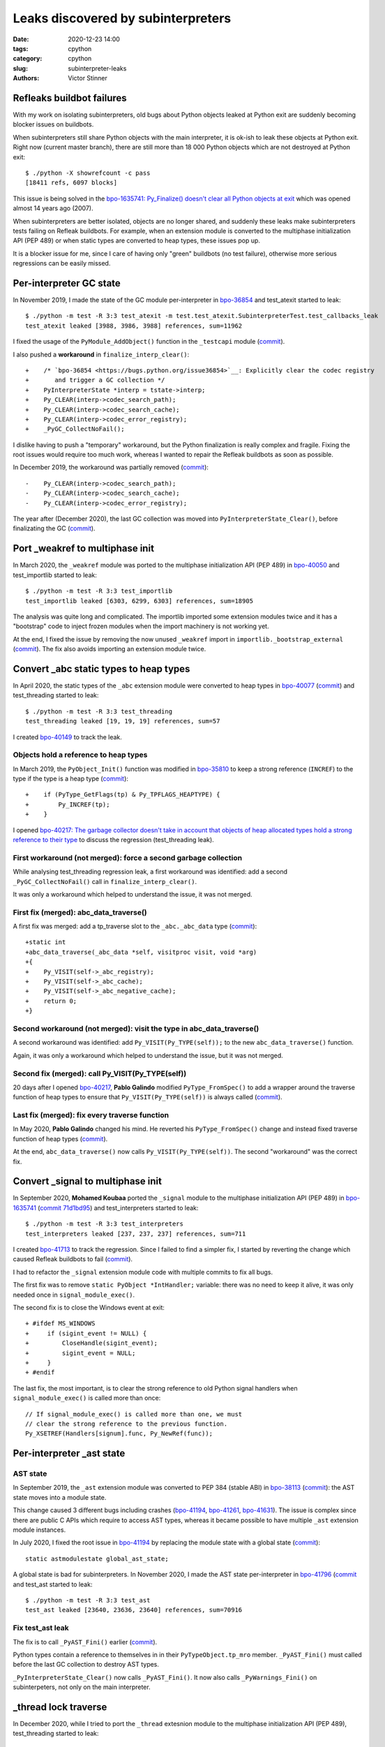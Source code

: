+++++++++++++++++++++++++++++++++++
Leaks discovered by subinterpreters
+++++++++++++++++++++++++++++++++++

:date: 2020-12-23 14:00
:tags: cpython
:category: cpython
:slug: subinterpreter-leaks
:authors: Victor Stinner

.. image:: {static}/images/thread_gc_bug.jpg
   :alt: _thread GC bug

Refleaks buildbot failures
==========================

With my work on isolating subinterpreters, old bugs about Python objects leaked
at Python exit are suddenly becoming blocker issues on buildbots.

When subinterpreters still share Python objects with the main interpreter, it
is ok-ish to leak these objects at Python exit. Right now (current master
branch), there are still more than 18 000 Python objects which are not
destroyed at Python exit::

    $ ./python -X showrefcount -c pass
    [18411 refs, 6097 blocks]

This issue is being solved in the `bpo-1635741: Py_Finalize() doesn't clear all
Python objects at exit <https://bugs.python.org/issue1635741>`__ which was
opened almost 14 years ago (2007).

When subinterpreters are better isolated, objects are no longer shared, and
suddenly these leaks make subinterpreters tests failing on Refleak buildbots.
For example, when an extension module is converted to the multiphase
initialization API (PEP 489) or when static types are converted to heap types,
these issues pop up.

It is a blocker issue for me, since I care of having only "green" buildbots (no
test failure), otherwise more serious regressions can be easily missed.


Per-interpreter GC state
========================

In November 2019, I made the state of the GC module per-interpreter in
`bpo-36854 <https://bugs.python.org/issue36854>`_ and test_atexit started to
leak::

    $ ./python -m test -R 3:3 test_atexit -m test.test_atexit.SubinterpreterTest.test_callbacks_leak
    test_atexit leaked [3988, 3986, 3988] references, sum=11962

I fixed the usage of the ``PyModule_AddObject()`` function in the ``_testcapi``
module (`commit
<https://github.com/python/cpython/commit/310e2d25170a88ef03f6fd31efcc899fe062da2c>`__).

I also pushed a **workaround** in ``finalize_interp_clear()``::

    +    /* `bpo-36854 <https://bugs.python.org/issue36854>`__: Explicitly clear the codec registry
    +       and trigger a GC collection */
    +    PyInterpreterState *interp = tstate->interp;
    +    Py_CLEAR(interp->codec_search_path);
    +    Py_CLEAR(interp->codec_search_cache);
    +    Py_CLEAR(interp->codec_error_registry);
    +    _PyGC_CollectNoFail();

I dislike having to push a "temporary" workaround, but the Python finalization
is really complex and fragile. Fixing the root issues would require too much
work, whereas I wanted to repair the Refleak buildbots as soon as possible.

In December 2019, the workaround was partially removed (`commit
<https://github.com/python/cpython/commit/ac0e1c2694bc199dbd073312145e3c09bee52cc4>`__)::

    -    Py_CLEAR(interp->codec_search_path);
    -    Py_CLEAR(interp->codec_search_cache);
    -    Py_CLEAR(interp->codec_error_registry);

The year after (December 2020), the last GC collection was moved into
``PyInterpreterState_Clear()``, before finalizating the GC (`commit
<https://github.com/python/cpython/commit/eba5bf2f5672bf4861c626937597b85ac0c242b9>`__).


Port _weakref to multiphase init
================================

In March 2020, the ``_weakref`` module was ported to the multiphase
initialization API (PEP 489) in `bpo-40050
<https://bugs.python.org/issue40050>`_ and test_importlib started to leak::

    $ ./python -m test -R 3:3 test_importlib
    test_importlib leaked [6303, 6299, 6303] references, sum=18905

The analysis was quite long and complicated. The importlib imported some
extension modules twice and it has a "bootstrap" code to inject frozen
modules when the import machinery is not working yet.

At the end, I fixed the issue by removing the now unused ``_weakref`` import in
``importlib._bootstrap_external``
(`commit <https://github.com/python/cpython/commit/83d46e0622d2efdf5f3bf8bf8904d0dcb55fc322>`__).
The fix also avoids importing an extension module twice.


Convert _abc static types to heap types
=======================================

In April 2020, the static types of the ``_abc`` extension module were converted
to heap types in `bpo-40077 <https://bugs.python.org/issue40077>`__
(`commit <https://github.com/python/cpython/commit/53e4c91725083975598350877e2ed8e2d0194114>`__) and
test_threading started to leak::

    $ ./python -m test -R 3:3 test_threading
    test_threading leaked [19, 19, 19] references, sum=57

I created `bpo-40149 <https://bugs.python.org/issue40149>`_ to track the leak.


Objects hold a reference to heap types
--------------------------------------

In March 2019, the ``PyObject_Init()`` function was modified in `bpo-35810
<https://bugs.python.org/issue35810>`__ to keep a strong reference (``INCREF``)
to the type if the type is a heap type
(`commit <https://github.com/python/cpython/commit/364f0b0f19cc3f0d5e63f571ec9163cf41c62958>`__)::

    +    if (PyType_GetFlags(tp) & Py_TPFLAGS_HEAPTYPE) {
    +        Py_INCREF(tp);
    +    }

I opened `bpo-40217: The garbage collector doesn't take in account that objects
of heap allocated types hold a strong reference to their type
<https://bugs.python.org/issue40217>`_ to discuss the regression
(test_threading leak).


First workaround (not merged): force a second garbage collection
----------------------------------------------------------------

While analysing test_threading regression leak, a first workaround was
identified: add a second ``_PyGC_CollectNoFail()`` call in
``finalize_interp_clear()``.

It was only a workaround which helped to understand the issue, it was not
merged.


First fix (merged): abc_data_traverse()
---------------------------------------

A first fix was merged: add a tp_traverse slot to the ``_abc._abc_data`` type
(`commit
<https://github.com/python/cpython/commit/9cc3ebd7e04cb645ac7b2f372eaafa7464e16b9c>`__)::

    +static int
    +abc_data_traverse(_abc_data *self, visitproc visit, void *arg)
    +{
    +    Py_VISIT(self->_abc_registry);
    +    Py_VISIT(self->_abc_cache);
    +    Py_VISIT(self->_abc_negative_cache);
    +    return 0;
    +}


Second workaround (not merged): visit the type in abc_data_traverse()
---------------------------------------------------------------------

A second workaround was identified: add ``Py_VISIT(Py_TYPE(self));`` to
the new ``abc_data_traverse()`` function.

Again, it was only a workaround which helped to understand the issue, but it
was not merged.

Second fix (merged): call Py_VISIT(Py_TYPE(self))
-------------------------------------------------

20 days after I opened `bpo-40217 <https://bugs.python.org/issue40217>`__,
**Pablo Galindo** modified ``PyType_FromSpec()`` to add a wrapper around the
traverse function of heap types to ensure that ``Py_VISIT(Py_TYPE(self))`` is
always called (`commit
<https://github.com/python/cpython/commit/0169d3003be3d072751dd14a5c84748ab63a249f>`__).

Last fix (merged): fix every traverse function
----------------------------------------------

In May 2020, **Pablo Galindo** changed his mind. He reverted his
``PyType_FromSpec()`` change and instead fixed traverse function of heap types
(`commit
<https://github.com/python/cpython/commit/1cf15af9a6f28750f37b08c028ada31d38e818dd>`__).

At the end, ``abc_data_traverse()`` now calls ``Py_VISIT(Py_TYPE(self))``. The
second "workaround" was the correct fix.


Convert _signal to multiphase init
==================================

In September 2020, **Mohamed Koubaa** ported the ``_signal`` module to the
multiphase initialization API (PEP 489) in `bpo-1635741
<https://bugs.python.org/issue1635741>`__ (`commit 71d1bd95
<https://github.com/python/cpython/commit/71d1bd9569c8a497e279f2fea6fe47cd70a87ea3>`__)
and test_interpreters started to leak::

    $ ./python -m test -R 3:3 test_interpreters
    test_interpreters leaked [237, 237, 237] references, sum=711

I created `bpo-41713 <https://bugs.python.org/issue41713>`_ to track the
regression. Since I failed to find a simpler fix, I started by reverting the
change which caused Refleak buildbots to fail (`commit
<https://github.com/python/cpython/commit/4b8032e5a4994a7902076efa72fca1e2c85d8b7f>`__).

I had to refactor the ``_signal`` extension module code with multiple commits
to fix all bugs.

The first fix was to remove ``static PyObject *IntHandler;``
variable: there was no need to keep it alive, it was only needed once in
``signal_module_exec()``.

The second fix is to close the Windows event at exit::

    + #ifdef MS_WINDOWS
    +     if (sigint_event != NULL) {
    +         CloseHandle(sigint_event);
    +         sigint_event = NULL;
    +     }
    + #endif

The last fix, the most important, is to clear the strong reference to old
Python signal handlers when ``signal_module_exec()`` is called more than once::

        // If signal_module_exec() is called more than one, we must
        // clear the strong reference to the previous function.
        Py_XSETREF(Handlers[signum].func, Py_NewRef(func));


Per-interpreter _ast state
==========================

AST state
---------

In September 2019, the ``_ast`` extension module was converted to PEP 384
(stable ABI) in `bpo-38113 <https://bugs.python.org/issue38113>`_ (`commit
<https://github.com/python/cpython/commit/ac46eb4ad6662cf6d771b20d8963658b2186c48c>`__):
the AST state moves into a module state.

This change caused 3 different bugs including crashes (`bpo-41194
<https://bugs.python.org/issue41194>`__, `bpo-41261
<https://bugs.python.org/issue41261>`__, `bpo-41631
<https://bugs.python.org/issue41631>`__). The issue is complex since there are
public C APIs which require to access AST types, whereas it became possible to
have multiple ``_ast`` extension module instances.

In July 2020, I fixed the root issue in `bpo-41194
<https://bugs.python.org/issue41194>`_ by replacing the module state with a
global state (`commit
<https://github.com/python/cpython/commit/91e1bc18bd467a13bceb62e16fbc435b33381c82>`__)::

    static astmodulestate global_ast_state;

A global state is bad for subinterpreters. In November 2020, I made the AST
state per-interpreter in `bpo-41796 <https://bugs.python.org/issue41796>`__
(`commit <https://github.com/python/cpython/commit/5cf4782a2630629d0978bf4cf6b6340365f449b2>`_
and test_ast started to leak::

    $ ./python -m test -R 3:3 test_ast
    test_ast leaked [23640, 23636, 23640] references, sum=70916

Fix test_ast leak
-----------------

The fix is to call ``_PyAST_Fini()`` earlier (`commit
<https://github.com/python/cpython/commit/fd957c124c44441d9c5eaf61f7af8cf266bafcb1>`__).

Python types contain a reference to themselves in in their
``PyTypeObject.tp_mro`` member. ``_PyAST_Fini()`` must called before the
last GC collection to destroy AST types.

``_PyInterpreterState_Clear()`` now calls ``_PyAST_Fini()``. It now also
calls ``_PyWarnings_Fini()`` on subinterpeters, not only on the main
interpreter.


_thread lock traverse
=====================

In December 2020, while I tried to port the ``_thread`` extesnion module to the multiphase initialization API
(PEP 489), test_threading started to leak::

    $ ./python -m test -R 3:3 test_threading
    test_threading leaked [56, 56, 56] references, sum=168

As usual, the workaround was to force a second GC collection in ``interpreter_clear()``::

         /* Last garbage collection on this interpreter */
         _PyGC_CollectNoFail(tstate);
    +    _PyGC_CollectNoFail(tstate);
         _PyGC_Fini(tstate);

It took me two days to full understand the problem. I drew reference cycles
on paper to help me to understand the problem:

.. image:: {static}/images/thread_gc_bug.jpg
   :alt: _thread GC bug

There are two cycles:

* Cycle 1:

  * at fork function
  * -> __main__ module dict
  * -> at fork function

* Cycle 2:

  * _thread lock type
  * -> lock type methods
  * -> _thread module dict
  * -> _thread local type
  * -> _thread module
  * -> _thread module state
  * -> _thread lock type

Moreover, there is a link between these two reference cycles: an instance of
the lock type.

I fixed the issue by adding a traverse function to the lock type and add
``Py_TPFLAGS_HAVE_GC`` flag to the type (`commit
<https://github.com/python/cpython/commit/6104013838e181e3c698cb07316f449a0c31ea96>`__)::

    +static int
    +lock_traverse(lockobject *self, visitproc visit, void *arg)
    +{
    +    Py_VISIT(Py_TYPE(self));
    +    return 0;
    +}


Notes on weird GC bugs
======================

* ``gc.get_referents()`` and ``gc.get_referrers()`` can be used to check
  traverse functions.
* ``gc.is_tracked()`` can be used to check if the GC tracks an object.
* Using ``gdb`` debugger on ``gc_collect_main()`` helps to see which objects
  are collected. See for example the ``finalize_garbage()`` functions which
  calls finalizers on unreachable objects.
* The solution is commonly a missing traverse functions or a missing
  ``Py_VISIT()`` in an existing traverse function.
* GC bugs are hard to debug :-)

Thanks **Pablo Galindo** for helping me to debug all these tricky GC bugs!

Thanks to everybody who is helping to better isolate subintrepreters by
converting extension modules to the multiphase initialization API (PEP 489) and
by converting dozens of static types to heap types. We made huge progresses
last months!
